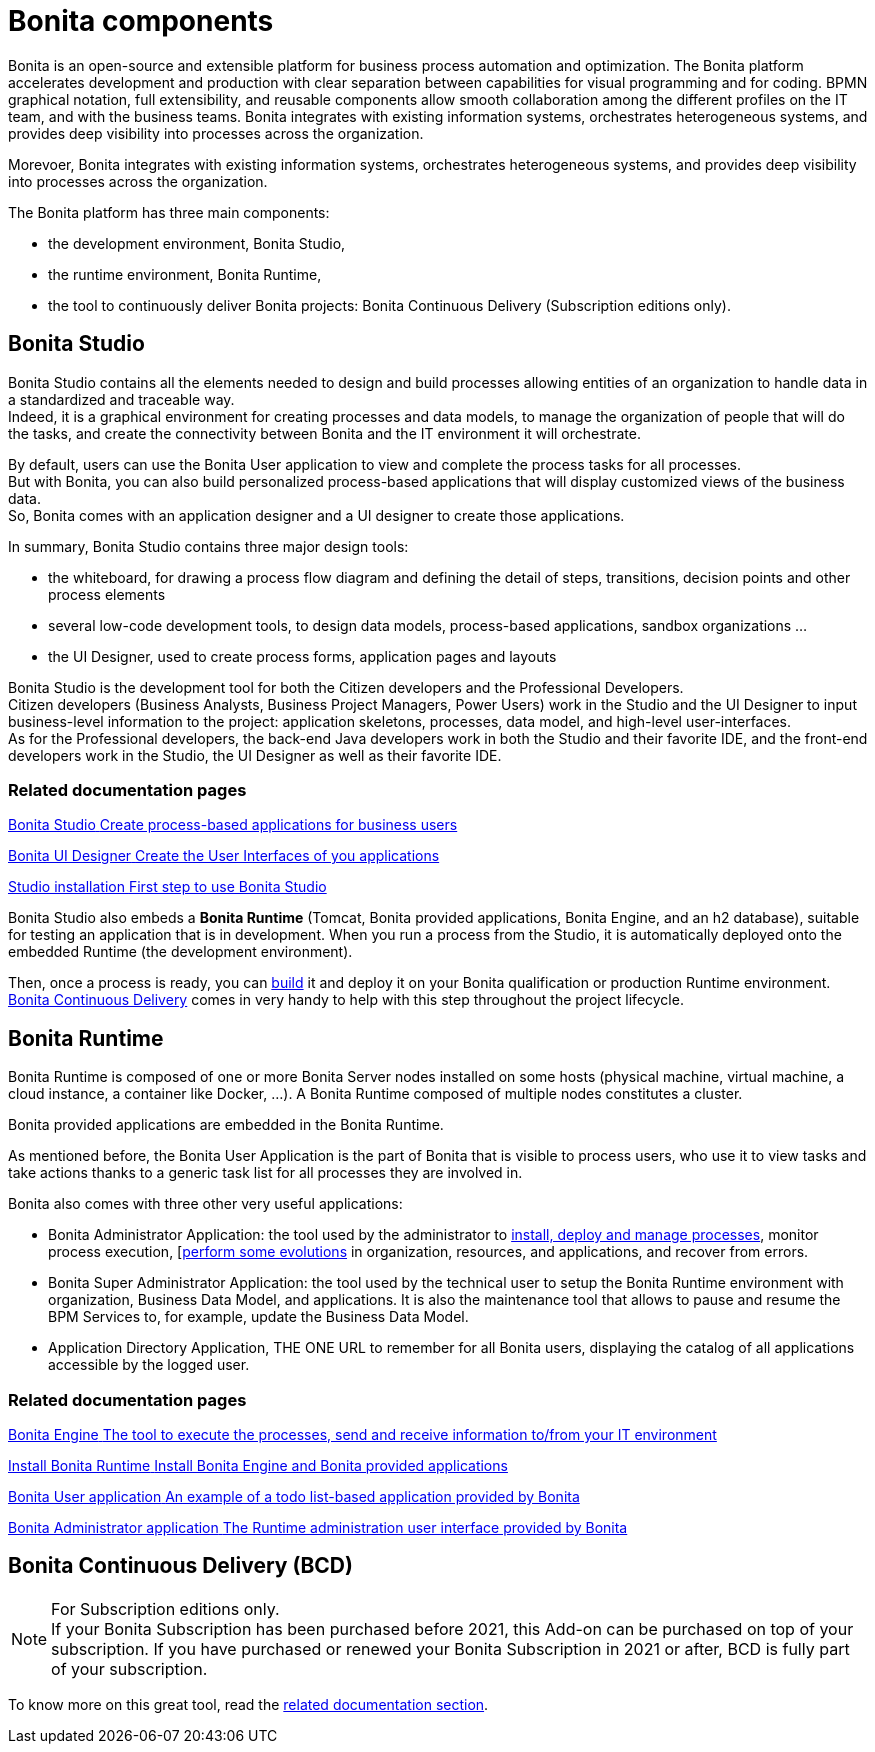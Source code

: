 = Bonita components
:page-aliases: ROOT:bonita-bpm-overview.adoc
:description: Bonita is an open-source and extensible platform for business process automation and optimization. The Bonita platform accelerates development and production with clear separation between capabilities for visual programming and for coding.  BPMN graphical notation, full extensibility, and reusable components allow smooth collaboration among the different profiles on the IT team, and with the business teams. Bonita integrates with existing information systems, orchestrates heterogeneous systems, and provides deep visibility into processes across the organization.

{description}

Morevoer, Bonita integrates with existing information systems, orchestrates heterogeneous systems, and provides deep visibility into processes across the organization.

The Bonita platform has three main components:

* the development environment, Bonita Studio,
* the runtime environment, Bonita Runtime,
* the tool to continuously deliver Bonita projects: Bonita Continuous Delivery (Subscription editions only).

== Bonita Studio

Bonita Studio contains all the elements needed to design and build processes allowing entities of an organization to handle data in a standardized and traceable way. +
Indeed, it is a graphical environment for creating processes and data models, to manage the organization of people that will do the tasks, and create the connectivity between Bonita and the IT environment it will orchestrate. +

By default, users can use the Bonita User application to view and complete the process tasks for all processes. +
But with Bonita, you can also build personalized process-based applications that will display customized views of the business data. +
So, Bonita comes with an application designer and a UI designer to create those applications.

In summary, Bonita Studio contains three major design tools:

* the whiteboard, for drawing a process flow diagram and defining the detail of steps, transitions, decision points and other process elements
* several low-code development tools, to design data models, process-based applications, sandbox organizations ...
* the UI Designer, used to create process forms, application pages and layouts

Bonita Studio is the development tool for both the Citizen developers and the Professional Developers. +
Citizen developers (Business Analysts, Business Project Managers, Power Users) work in the Studio and the UI Designer to input business-level information to the project: application skeletons, processes, data model, and high-level user-interfaces. +
As for the Professional developers, the back-end Java developers work in both the Studio and their favorite IDE, and the front-end developers work in the Studio, the UI Designer as well as their favorite IDE. +


[.card-section]
=== Related documentation pages


[.card.card-index]
--
xref:ROOT:bonita-studio.adoc[[.card-title]#Bonita Studio# [.card-body.card-content-overflow]#pass:q[Create process-based applications for business users]#]
--

[.card.card-index]
--
xref:ui-designer-overview.adoc[[.card-title]#Bonita UI Designer# [.card-body.card-content-overflow]#pass:q[Create the User Interfaces of you applications]#]
--

[.card.card-index]
--
xref:ROOT:bonita-studio-download-installation.adoc[[.card-title]#Studio installation# [.card-body.card-content-overflow]#pass:q[First step to use Bonita Studio]#]
--

Bonita Studio also embeds a *Bonita Runtime* (Tomcat, Bonita provided applications, Bonita Engine, and an h2 database), suitable for testing an application that is in development. When you run a process from the Studio, it is automatically deployed onto the embedded Runtime (the development environment).

Then, once a process is ready, you can xref:ROOT:build-a-process-for-deployment.adoc[build] it and deploy it on your Bonita qualification or production Runtime environment. +
xref:#bcd[Bonita Continuous Delivery] comes in very handy to help with this step throughout the project lifecycle.

[#platform]

== Bonita Runtime

Bonita Runtime is composed of one or more Bonita Server nodes installed on some hosts (physical machine, virtual machine, a cloud instance, a container like Docker, ...). A Bonita Runtime composed of multiple nodes constitutes a cluster. +

Bonita provided applications are embedded in the Bonita Runtime. +

As mentioned before, the Bonita User Application is the part of Bonita that is visible to process users, who use it to view tasks and take actions thanks to a generic task list for all processes they are involved in. +

Bonita also comes with three other very useful applications:

* Bonita Administrator Application: the tool used by the administrator to xref:runtime:admin-application-process-list.adoc[install, deploy and manage processes], monitor process execution, [xref:runtime:live-update.adoc[perform  some evolutions] in organization, resources, and applications, and recover from errors.
* Bonita Super Administrator Application: the tool used by the technical user to setup the Bonita Runtime environment with organization, Business Data Model, and applications. It is also the maintenance tool that allows to pause and resume the BPM Services to, for example, update the Business Data Model.
* Application Directory Application, THE ONE URL to remember for all Bonita users, displaying the catalog of all applications accessible by the logged user.


[.card-section]
=== Related documentation pages


[.card.card-index]
--
xref:ROOT:engine-architecture-overview.adoc[[.card-title]#Bonita Engine# [.card-body.card-content-overflow]#pass:q[The tool to execute the processes, send and receive information to/from your IT environment]#]
--

[.card.card-index]
--
xref:runtime:runtime-installation-index.adoc[[.card-title]#Install Bonita Runtime# [.card-body.card-content-overflow]#pass:q[Install Bonita Engine and Bonita provided applications]#]
--

[.card.card-index]
--
xref:runtime:user-application-overview.adoc[[.card-title]#Bonita User application# [.card-body.card-content-overflow]#pass:q[An example of a todo list-based application provided by Bonita]#]
--

[.card.card-index]
--
xref:ROOT:admin-application-overview.adoc[[.card-title]#Bonita Administrator application# [.card-body.card-content-overflow]#pass:q[The Runtime administration user interface provided by Bonita]#]
--

[#bcd]

== Bonita Continuous Delivery (BCD)

[NOTE]
====

For Subscription editions only. +
If your Bonita Subscription has been purchased before 2021, this Add-on can be purchased on top of your subscription.
If you have purchased or renewed your Bonita Subscription in 2021 or after, BCD is fully part of your subscription.
====

To know more on this great tool, read the xref:{bcdDocVersion}@bcd::index.adoc[related documentation section].

